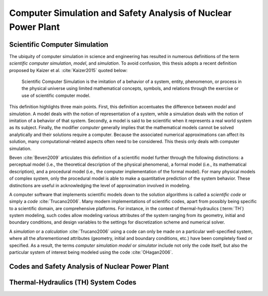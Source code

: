 .. _intro_computer_simulation:

Computer Simulation and Safety Analysis of Nuclear Power Plant
==============================================================

Scientific Computer Simulation
------------------------------

.. A definition

The ubiquity of computer simulation in science and engineering has resulted in numerous definitions of the term *scientific computer simulation*, *model*, and *simulation*.
To avoid confusion, this thesis adopts a recent definition proposed by Kaizer et al. :cite:`Kaizer2015` quoted below:

.. epigraph::

   Scientific Computer Simulation is the imitation of a behavior of a system, entity, phenomenon, or process in the physical universe 
   using limited mathematical concepts, symbols, and relations through the exercise or use of scientific computer model.
	
.. The definition, explained

This definition highlights three main points.
First, this definition accentuates the difference between *model* and *simulation*.
A model deals with the notion of representation of a system, while a simulation deals with the notion of imitation of a behavior of that system.
Secondly, a model is said to be scientific when it represents a real world system as its subject.
Finally, the modifier *computer* generally implies that the mathematical models cannot be solved analytically and their solutions require a computer.
Because the associated numerical approximations can affect its solution, many computational-related aspects often need to be considered.
This thesis only deals with computer simulation.

.. A distinction by Beven

Beven :cite:`Beven2009` articulates this definition of a scientific model further through the following distinctions: a perceptual model (i.e., the theoretical description of the physical phenomena),
a formal model (i.e., its mathematical description),
and a procedural model (i.e., the computer implementation of the formal model).
For many physical models of complex system, only the procedural model is able to make a quantitative prediction of the system behavior.
These distinctions are useful in acknowledging the level of approximation involved in modeling.

.. Code

A computer software that implements scientific models down to the solution algorithms is called a *scientific code* or simply a *code* :cite:`Trucano2006`.
Many modern implementations of scientific codes, apart from possibly being specific to a scientific domain, are comprehensive platforms.
For instance, in the context of thermal-hydraulics (:term:`TH`) system modeling, such codes allow modeling various attributes of the system ranging from its geometry, initial and boundary conditions, and design variables to the settings for discretization scheme and numerical solver.

.. Simulator

A *simulation* or a *calculation* :cite:`Trucano2006` using a code can only be made on a particular well-specified system, where all the aforementioned attributes (geometry, initial and boundary conditions, etc.) have been completely fixed or specified.
As a result, the terms *computer simulation model* or *simulator* include not only the code itself, but also the particular system of interest being modeled using the code :cite:`OHagan2006`.

Codes and Safety Analysis of Nuclear Power Plant
------------------------------------------------

Thermal-Hydraulics (TH) System Codes
------------------------------------

